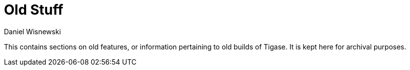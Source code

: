 [[oldStuff]]
= Old Stuff
:author: Daniel Wisnewski
:version: v1.0 July 2015: Reformatted for v8.0.0.

This contains sections on old features, or information pertaining to old builds of Tigase.  It is kept here for archival purposes.
